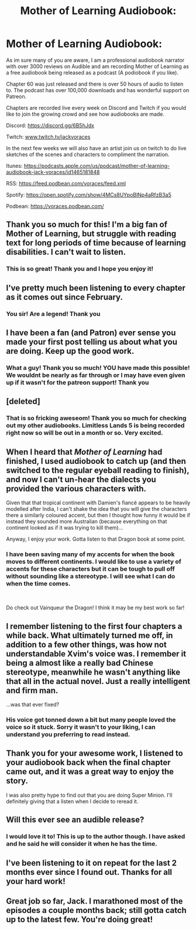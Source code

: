 #+TITLE: Mother of Learning Audiobook:

* Mother of Learning Audiobook:
:PROPERTIES:
:Author: JackVoraces
:Score: 97
:DateUnix: 1594760904.0
:DateShort: 2020-Jul-15
:END:
As im sure many of you are aware, I am a professional audiobook narrator with over 3000 reviews on Audible and am recording Mother of Learning as a free audiobook being released as a podcast (A podiobook if you like).

Chapter 60 was just released and there is over 50 hours of audio to listen to. The podcast has over 100,000 downloads and has wonderful support on Patreon.

Chapters are recorded live every week on Discord and Twitch if you would like to join the growing crowd and see how audiobooks are made.

Discord: [[https://discord.gg/6B5hJdx]]

Twitch: [[http://www.twitch.tv/jackvoraces][www.twitch.tv/jackvoraces]]

In the next few weeks we will also have an artist join us on twitch to do live sketches of the scenes and characters to compliment the narration.

Itunes: [[https://podcasts.apple.com/us/podcast/mother-of-learning-audiobook-jack-voraces/id1465181848]]

RSS: [[https://feed.podbean.com/voraces/feed.xml?fbclid=IwAR31TGxi2VpOjEG31G8kHmdpEgVIMNIS-voNyfs7fakr-jOiDHmPQbLxN70][https://feed.podbean.com/voraces/feed.xml]]

Spotify: [[https://open.spotify.com/show/4MCs8UYpoBlNp4aRfzB3a5?fbclid=IwAR3ojvSl0u3tVc22NA8B4uAbqZwIR2qO9vb1ooEqrQf_Aq9aURLm4hR5PT8][https://open.spotify.com/show/4MCs8UYpoBlNp4aRfzB3a5]]

Podbean: [[https://voraces.podbean.com/?fbclid=IwAR0q7mmmmwnS-lVrb-Gi_5AH8VD3Y5gHiBdQ7UmtS6EgKdA_-6Zs-yQJu3M][https://voraces.podbean.com/]]


** Thank you so much for this! I'm a big fan of Mother of Learning, but struggle with reading text for long periods of time because of learning disabilities. I can't wait to listen.
:PROPERTIES:
:Author: Zarohk
:Score: 24
:DateUnix: 1594761763.0
:DateShort: 2020-Jul-15
:END:

*** This is so great! Thank you and I hope you enjoy it!
:PROPERTIES:
:Author: JackVoraces
:Score: 14
:DateUnix: 1594762301.0
:DateShort: 2020-Jul-15
:END:


** I've pretty much been listening to every chapter as it comes out since February.
:PROPERTIES:
:Author: Bowbreaker
:Score: 8
:DateUnix: 1594765286.0
:DateShort: 2020-Jul-15
:END:

*** You sir! Are a legend! Thank you
:PROPERTIES:
:Author: JackVoraces
:Score: 4
:DateUnix: 1594806188.0
:DateShort: 2020-Jul-15
:END:


** I have been a fan (and Patron) ever sense you made your first post telling us about what you are doing. Keep up the good work.
:PROPERTIES:
:Author: robot_mower_guy
:Score: 8
:DateUnix: 1594766058.0
:DateShort: 2020-Jul-15
:END:

*** What a guy! Thank you so much! YOU have made this possible! We wouldnt be nearly as far through or I may have even given up if it wasn't for the patreon support! Thank you
:PROPERTIES:
:Author: JackVoraces
:Score: 5
:DateUnix: 1594806234.0
:DateShort: 2020-Jul-15
:END:


** [deleted]
:PROPERTIES:
:Score: 4
:DateUnix: 1594768527.0
:DateShort: 2020-Jul-15
:END:

*** That is so fricking aweseom! Thank you so much for checking out my other audiobooks. Limitless Lands 5 is being recorded right now so will be out in a month or so. Very excited.
:PROPERTIES:
:Author: JackVoraces
:Score: 4
:DateUnix: 1594806282.0
:DateShort: 2020-Jul-15
:END:


** When I heard that /Mother of Learning/ had finished, I used audiobook to catch up (and then switched to the regular eyeball reading to finish), and now I can't un-hear the dialects you provided the various characters with.

Given that that tropical continent with Damien's fiancé appears to be heavily modelled after India, I can't shake the idea that you will give the characters there a similarly coloured accent, but then I thought how funny it would be if instead they sounded more Australian (because everything on that continent looked as if it was trying to kill them)...

Anyway, I enjoy your work. Gotta listen to that Dragon book at some point.
:PROPERTIES:
:Author: Laborbuch
:Score: 5
:DateUnix: 1594786830.0
:DateShort: 2020-Jul-15
:END:

*** I have been saving many of my accents for when the book moves to different continents. I would like to use a variety of accents for these characters but it can be tough to pull off without sounding like a stereotype. I will see what I can do when the time comes.

​

Do check out Vainqueur the Dragon! I think it may be my best work so far!
:PROPERTIES:
:Author: JackVoraces
:Score: 6
:DateUnix: 1594806571.0
:DateShort: 2020-Jul-15
:END:


** I remember listening to the first four chapters a while back. What ultimately turned me off, in addition to a few other things, was how not understandable Xvim's voice was. I remember it being a almost like a really bad Chinese stereotype, meanwhile he wasn't anything like that all in the actual novel. Just a really intelligent and firm man.

...was that ever fixed?
:PROPERTIES:
:Author: Green0Photon
:Score: 3
:DateUnix: 1594806565.0
:DateShort: 2020-Jul-15
:END:

*** His voice got tonned down a bit but many people loved the voice so it stuck. Sorry it wasn't to your liking, I can understand you preferring to read instead.
:PROPERTIES:
:Author: JackVoraces
:Score: 7
:DateUnix: 1594806847.0
:DateShort: 2020-Jul-15
:END:


** Thank you for your awesome work, I listened to your audiobook back when the final chapter came out, and it was a great way to enjoy the story.

I was also pretty hype to find out that you are doing Super Minion. I'll definitely giving that a listen when I decide to reread it.
:PROPERTIES:
:Author: Clipsterman
:Score: 2
:DateUnix: 1594817994.0
:DateShort: 2020-Jul-15
:END:


** Will this ever see an audible release?
:PROPERTIES:
:Author: Kitzq
:Score: 2
:DateUnix: 1594934908.0
:DateShort: 2020-Jul-17
:END:

*** I would love it to! This is up to the author though. I have asked and he said he will consider it when he has the time.
:PROPERTIES:
:Author: JackVoraces
:Score: 2
:DateUnix: 1594935951.0
:DateShort: 2020-Jul-17
:END:


** I've been listening to it on repeat for the last 2 months ever since I found out. Thanks for all your hard work!
:PROPERTIES:
:Author: bugnutinsky
:Score: 1
:DateUnix: 1594836110.0
:DateShort: 2020-Jul-15
:END:


** Great job so far, Jack. I marathoned most of the episodes a couple months back; still gotta catch up to the latest few. You're doing great!
:PROPERTIES:
:Author: AurelianoTampa
:Score: 1
:DateUnix: 1595000712.0
:DateShort: 2020-Jul-17
:END:
